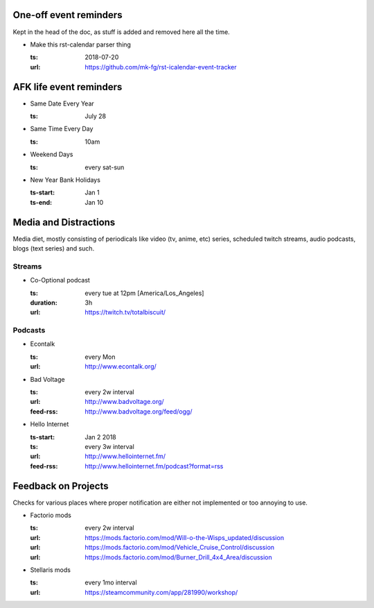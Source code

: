 One-off event reminders
-----------------------

Kept in the head of the doc, as stuff is added and removed here all the time.

- Make this rst-calendar parser thing

  :ts: 2018-07-20
  :url: https://github.com/mk-fg/rst-icalendar-event-tracker

  .. TODO: note on how dates/times are parsed, examples



AFK life event reminders
------------------------

- Same Date Every Year

  :ts: July 28

  .. Note: date will be parsed on each run, as "date -d 'July 28'" in this
     case, so it will get triggered every year, even when specified as a one-off
     date (without "every" prefix) due to how "date" parser works.

- Same Time Every Day

  :ts: 10am

  .. Note: parsed as "first 10am in the future".

- Weekend Days

  :ts: every sat-sun

  .. Note: "every <weekday>-<weekday>" spec, adding recurring event interval.

- New Year Bank Holidays

  :ts-start: Jan 1
  :ts-end: Jan 10

  .. Note: ts start/end interval spec for event instead of one fixed time.
  .. Note: start/end times can only be one-off, not "every X".



Media and Distractions
----------------------

Media diet, mostly consisting of periodicals like video (tv, anime, etc) series,
scheduled twitch streams, audio podcasts, blogs (text series) and such.


Streams
```````

- Co-Optional podcast

  :ts: every tue at 12pm [America/Los_Angeles]
  :duration: 3h
  :url: https://twitch.tv/totalbiscuit/

  .. Note: "every" spec with timezone of a specific place.

     Raw timezone can be used in time spec (e.g. "12pm PDT"), but it won't
     auto-change when daylight savings periods start/end, so e.g. BST (+1) won't
     turn into GMT (+0) when explicitly specified and vice-versa, but specifying
     [London] will account for such changes.

  .. Note: duration + ts spec instead of start/end.


Podcasts
````````

- Econtalk

  :ts: every Mon
  :url: http://www.econtalk.org/

  .. Note: simple "every <weekday>" spec.

- Bad Voltage

  :ts: every 2w interval
  :url: http://www.badvoltage.org/
  :feed-rss: http://www.badvoltage.org/feed/ogg/

  .. Note: specified feed-rss will be checked and current event created only
     when new items there are detected.

     TODO: note on options with parameters for such event and feed checks.

- Hello Internet

  :ts-start: Jan 2 2018
  :ts: every 3w interval
  :url: http://www.hellointernet.fm/
  :feed-rss: http://www.hellointernet.fm/podcast?format=rss

  .. Note: time interval specification with "ts-start" for a zero point.
     In this example, event will be added to every third Tue since ts-start date.
     ("Tue" because "Jan 2 2018" is a tue, "third" due to 3w spec)



Feedback on Projects
--------------------

Checks for various places where proper notification are either not implemented
or too annoying to use.

- Factorio mods

  :ts: every 2w interval
  :url: https://mods.factorio.com/mod/Will-o-the-Wisps_updated/discussion
  :url: https://mods.factorio.com/mod/Vehicle_Cruise_Control/discussion
  :url: https://mods.factorio.com/mod/Burner_Drill_4x4_Area/discussion

  .. Note: multiple URLs to check.

     TODO: info on url-checking parameters.

- Stellaris mods

  :ts: every 1mo interval
  :url: https://steamcommunity.com/app/281990/workshop/
